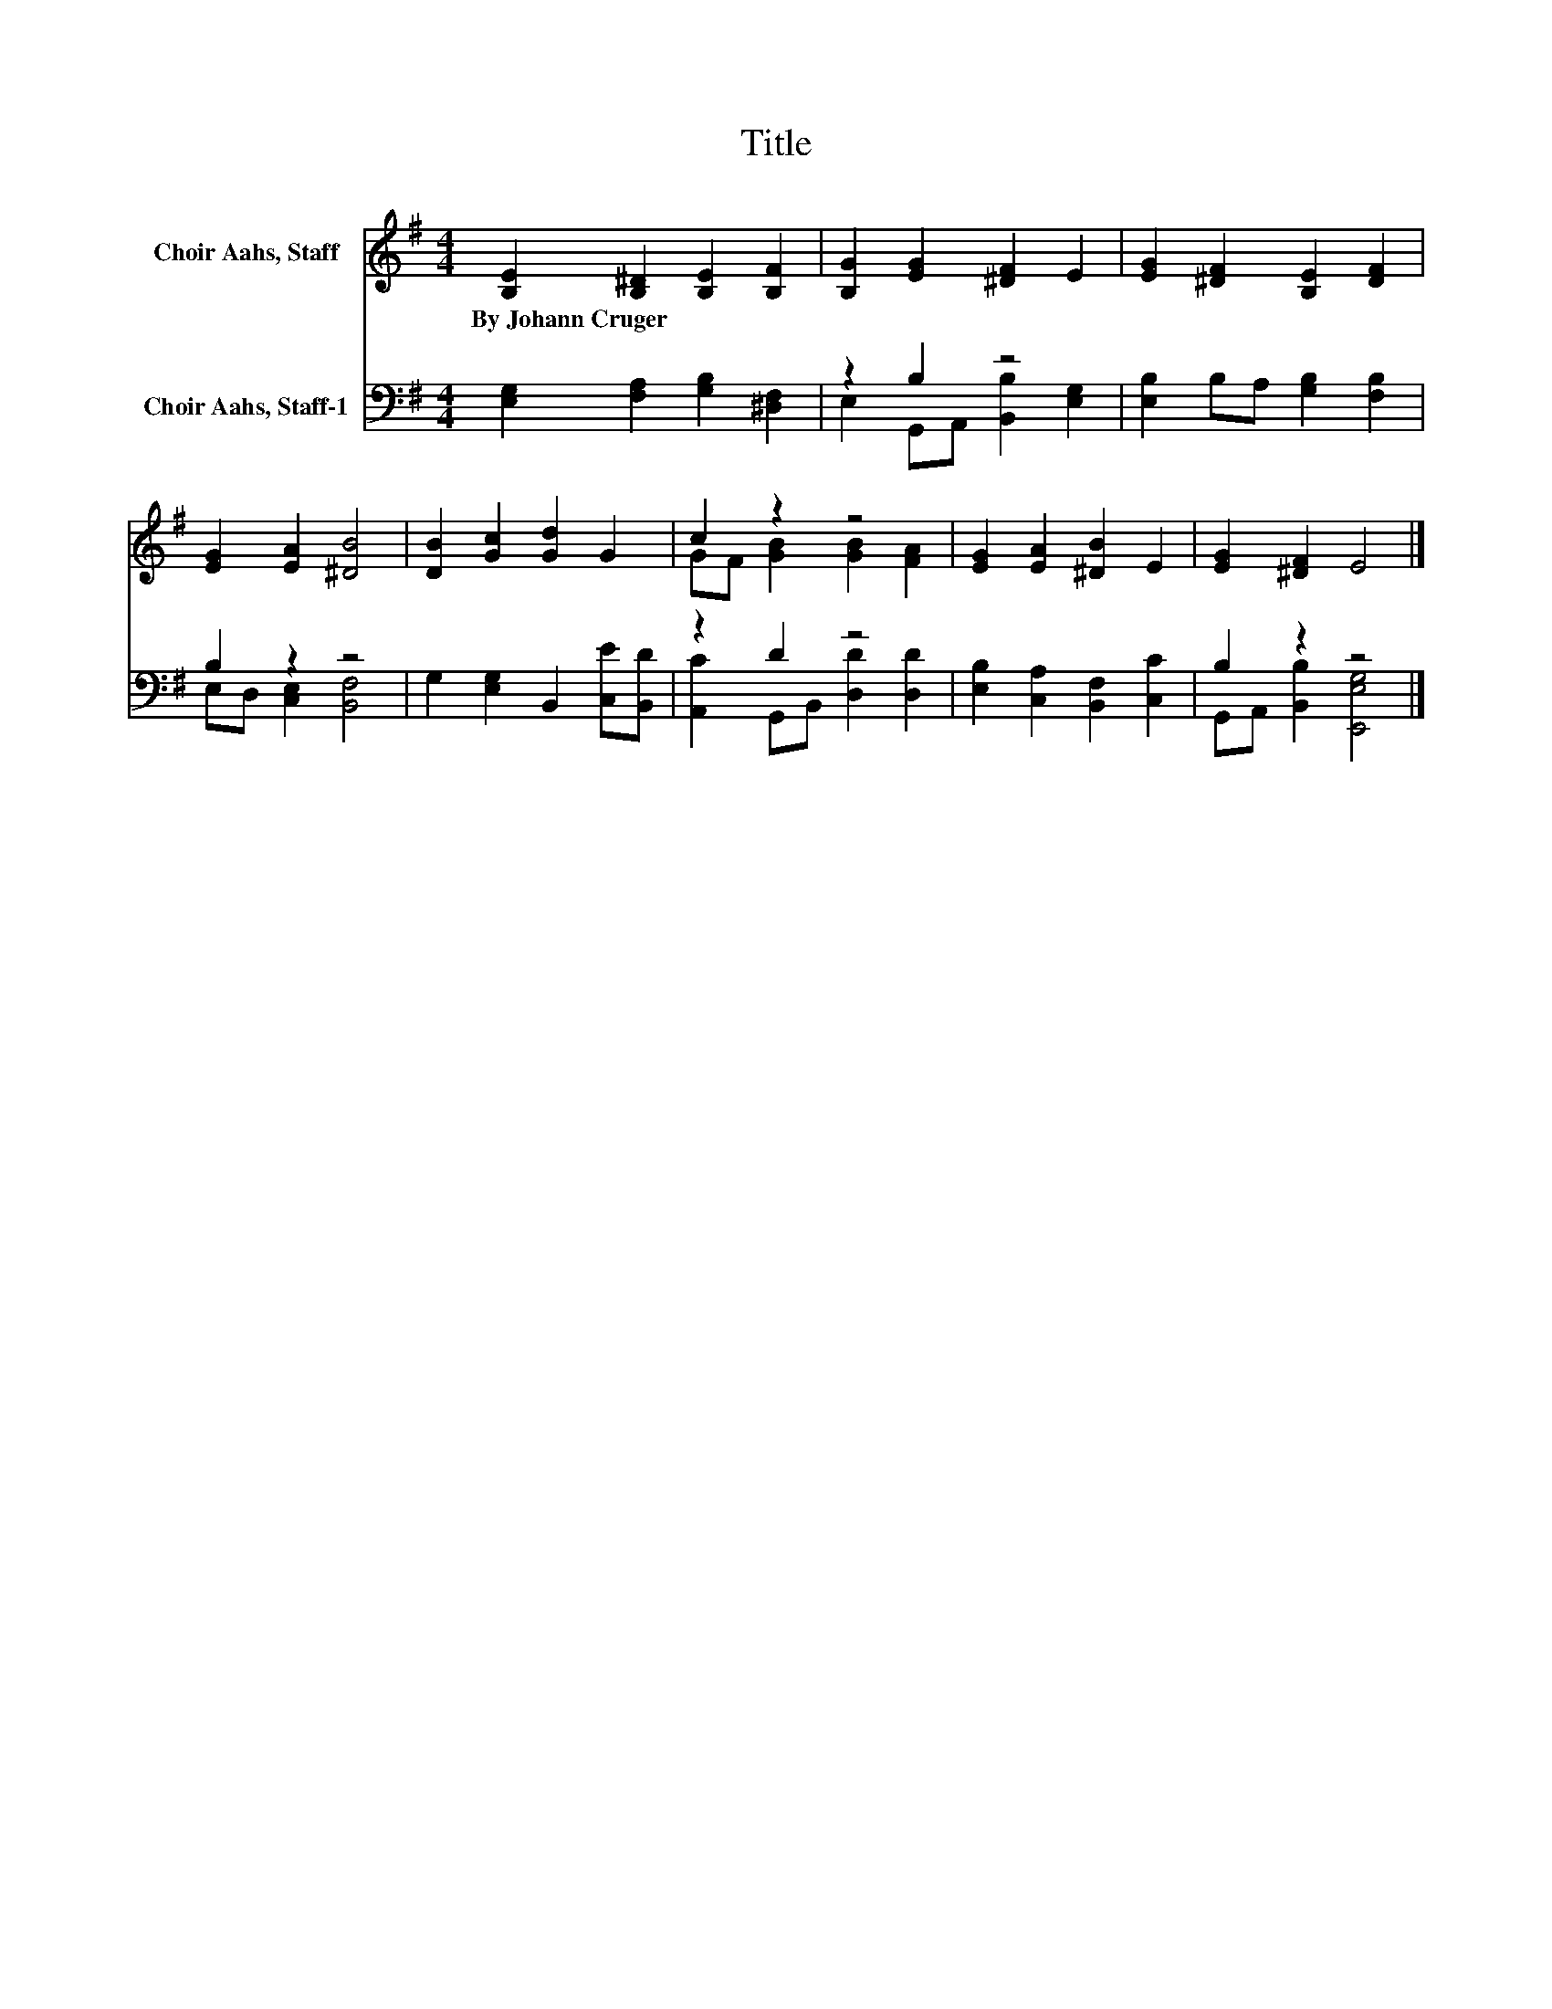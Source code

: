 X:1
T:Title
%%score ( 1 2 ) ( 3 4 )
L:1/8
M:4/4
K:G
V:1 treble nm="Choir Aahs, Staff"
V:2 treble 
V:3 bass nm="Choir Aahs, Staff-1"
V:4 bass 
V:1
 [B,E]2 [B,^D]2 [B,E]2 [B,F]2 | [B,G]2 [EG]2 [^DF]2 E2 | [EG]2 [^DF]2 [B,E]2 [DF]2 | %3
w: By~Johann~Cruger * * *|||
 [EG]2 [EA]2 [^DB]4 | [DB]2 [Gc]2 [Gd]2 G2 | c2 z2 z4 | [EG]2 [EA]2 [^DB]2 E2 | [EG]2 [^DF]2 E4 |] %8
w: |||||
V:2
 x8 | x8 | x8 | x8 | x8 | GF [GB]2 [GB]2 [FA]2 | x8 | x8 |] %8
V:3
 [E,G,]2 [F,A,]2 [G,B,]2 [^D,F,]2 | z2 B,2 z4 | [E,B,]2 B,A, [G,B,]2 [F,B,]2 | B,2 z2 z4 | %4
 G,2 [E,G,]2 B,,2 [C,E][B,,D] | z2 D2 z4 | [E,B,]2 [C,A,]2 [B,,F,]2 [C,C]2 | B,2 z2 z4 |] %8
V:4
 x8 | E,2 G,,A,, [B,,B,]2 [E,G,]2 | x8 | E,D, [C,E,]2 [B,,F,]4 | x8 | %5
 [A,,C]2 G,,B,, [D,D]2 [D,D]2 | x8 | G,,A,, [B,,B,]2 [E,,E,G,]4 |] %8

